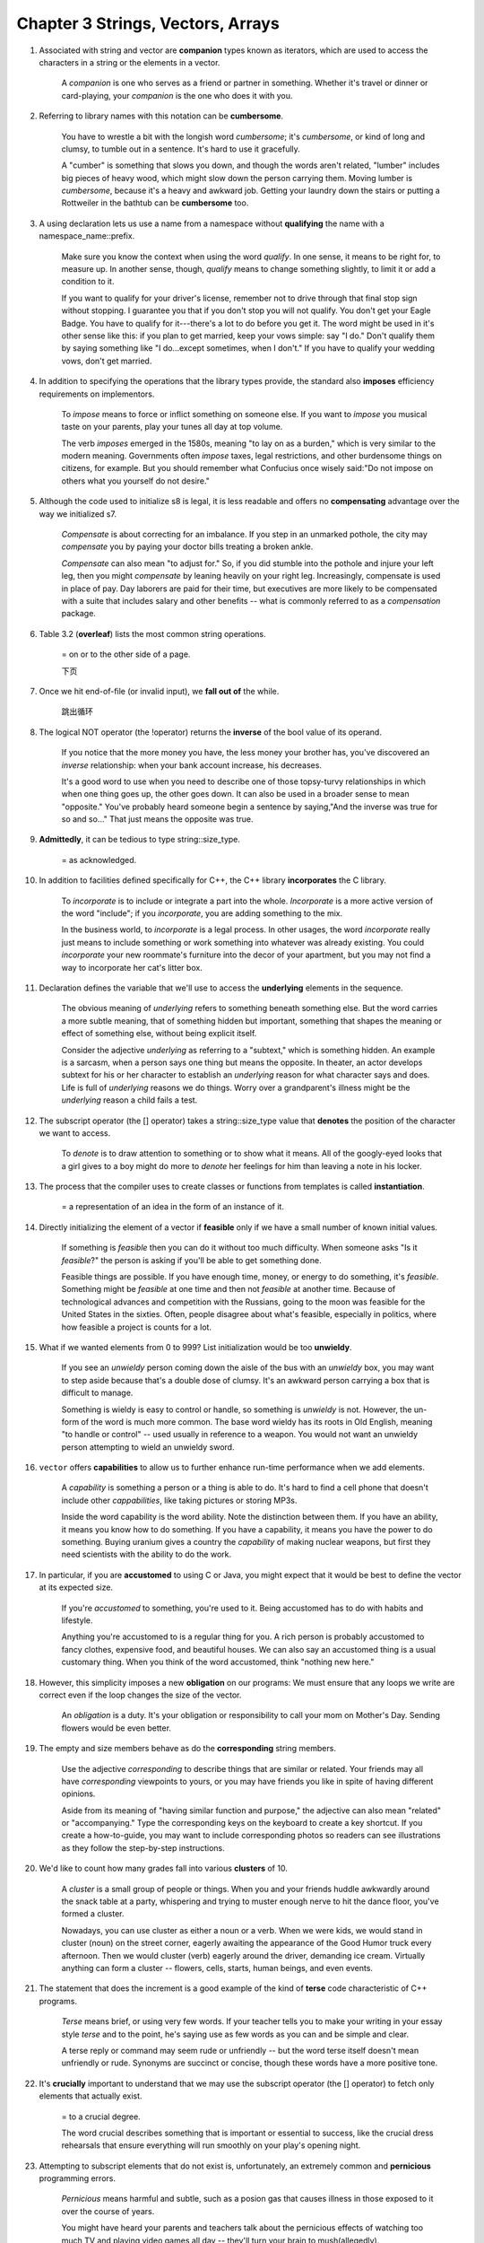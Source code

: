 Chapter 3 Strings, Vectors, Arrays
====================================

1. Associated with string and vector are **companion** types known as iterators, which are used to access the characters
   in a string or the elements in a vector.

     A *companion* is one who serves as a friend or partner in something. Whether it's travel or dinner or card-playing,
     your *companion* is the one who does it with you.

#. Referring to library names with this notation can be **cumbersome**.

     You have to wrestle a bit with the longish word *cumbersome*; it's *cumbersome*, or kind of long and clumsy, to
     tumble out in a sentence. It's hard to use it gracefully.

     A "cumber" is something that slows you down, and though the words aren't related, "lumber" includes big pieces of
     heavy wood, which might slow down the person carrying them. Moving lumber is *cumbersome*, because it's a heavy and
     awkward job. Getting your laundry down the stairs or putting a Rottweiler in the bathtub can be **cumbersome** too.

#. A using declaration lets us use a name from a namespace without **qualifying** the name with a
   namespace_name::prefix.

     Make sure you know the context when using the word *qualify*. In one sense, it means to be right for, to measure
     up. In another sense, though, *qualify* means to change something slightly, to limit it or add a condition to it.

     If you want to qualify for your driver's license, remember not to drive through that final stop sign without
     stopping. I guarantee you that if you don't stop you will not qualify. You don't get your Eagle Badge. You have to
     qualify for it---there's a lot to do before you get it. The word might be used in it's other sense like this: if
     you plan to get married, keep your vows simple: say "I do." Don't qualify them by saying something like "I
     do...except sometimes, when I don't." If you have to qualify your wedding vows, don't get married.

#. In addition to specifying the operations that the library types provide, the standard also **imposes** efficiency
   requirements on implementors.

     To *impose* means to force or inflict something on someone else. If you want to *impose* you musical taste on your
     parents, play your tunes all day at top volume.

     The verb *imposes* emerged in the 1580s, meaning "to lay on as a burden," which is very similar to the modern
     meaning. Governments often *impose* taxes, legal restrictions, and other burdensome things on citizens, for
     example. But you should remember what Confucius once wisely said:"Do not impose on others what you yourself do not
     desire."

#. Although the code used to initialize s8 is legal, it is less readable and offers no **compensating** advantage over
   the way we initialized s7.

     *Compensate* is about correcting for an imbalance. If you step in an unmarked pothole, the city may *compensate*
     you by paying your doctor bills treating a broken ankle.

     *Compensate* can also mean "to adjust for." So, if you did stumble into the pothole and injure your left leg, then
     you might *compensate* by leaning heavily on your right leg. Increasingly, compensate is used in place of pay. Day
     laborers are paid for their time, but executives are more likely to be compensated with a suite that includes
     salary and other benefits -- what is commonly referred to as a *compensation* package.

#. Table 3.2 (**overleaf**) lists the most common string operations.

     = on or to the other side of a page.

     下页

#. Once we hit end-of-file (or invalid input), we **fall out of** the while.

     跳出循环

#. The logical NOT operator (the !operator) returns the **inverse** of the bool value of its operand.

     If you notice that the more money you have, the less money your brother has, you've discovered an *inverse*
     relationship: when your bank account increase, his decreases.

     It's a good word to use when you need to describe one of those topsy-turvy relationships in which when one thing
     goes up, the other goes down. It can also be used in a broader sense to mean "opposite." You've probably heard
     someone begin a sentence by saying,"And the inverse was true for so and so..." That just means the opposite was
     true.

#. **Admittedly**, it can be tedious to type string::size_type.

     = as acknowledged.

#. In addition to facilities defined specifically for C++, the C++ library **incorporates** the C library.

     To *incorporate* is to include or integrate a part into the whole. *Incorporate* is a more active version of the
     word "include"; if you *incorporate*, you are adding something to the mix.

     In the business world, to *incorporate* is a legal process. In other usages, the word *incorporate* really just
     means to include something or work something into whatever was already existing. You could *incorporate* your new
     roommate's furniture into the decor of your apartment, but you may not find a way to incorporate her cat's litter
     box.

#. Declaration defines the variable that we'll use to access the **underlying** elements in the sequence.

     The obvious meaning of *underlying* refers to something beneath something else. But the word carries a more subtle
     meaning, that of something hidden but important, something that shapes the meaning or effect of something else,
     without being explicit itself.

     Consider the adjective *underlying* as referring to a "subtext," which is something hidden. An example is a
     sarcasm, when a person says one thing but means the opposite. In theater, an actor develops subtext for his or her
     character to establish an *underlying* reason for what character says and does. Life is full of *underlying*
     reasons we do things. Worry over a grandparent's illness might be the *underlying* reason a child fails a test.

#. The subscript operator (the [] operator) takes a string::size_type value that **denotes** the position of the
   character we want to access.

     To *denote* is to draw attention to something or to show what it means. All of the googly-eyed looks that a girl
     gives to a boy might do more to *denote* her feelings for him than leaving a note in his locker.

#. The process that the compiler uses to create classes or functions from templates is called **instantiation**.

     = a representation of an idea in the form of an instance of it.

#. Directly initializing the element of a vector if **feasible** only if we have a small number of known initial values.

     If something is *feasible* then you can do it without too much difficulty. When someone asks "Is it *feasible*?"
     the person is asking if you'll be able to get something done.

     Feasible things are possible. If you have enough time, money, or energy to do something, it's *feasible*. Something
     might be *feasible* at one time and then not *feasible* at another time. Because of technological advances and
     competition with the Russians, going to the moon was feasible for the United States in the sixties. Often, people
     disagree about what's feasible, especially in politics, where how feasible a project is counts for a lot.

#. What if we wanted elements from 0 to 999? List initialization would be too **unwieldy**.

     If you see an *unwieldy* person coming down the aisle of the bus with an *unwieldy* box, you may want to step aside
     because that's a double dose of clumsy. It's an awkward person carrying a box that is difficult to manage.

     Something is wieldy is easy to control or handle, so something is *unwieldy* is not. However, the un- form of the
     word is much more common. The base word wieldy has its roots in Old English, meaning "to handle or control" -- used
     usually in reference to a weapon. You would not want an unwieldy person attempting to wield an unwieldy sword.

#. ``vector`` offers **capabilities** to allow us to further enhance run-time performance when we add elements.

     A *capability* is something a person or a thing is able to do. It's hard to find a cell phone that doesn't include
     other *cappabilities*, like taking pictures or storing MP3s.

     Inside the word capability is the word ability. Note the distinction between them. If you have an ability, it means
     you know how to do something. If you have a capability, it means you have the power to do something. Buying uranium
     gives a country the *capability* of making nuclear weapons, but first they need scientists with the ability to do
     the work.

#. In particular, if you are **accustomed** to using C or Java, you might expect that it would be best to define the
   vector at its expected size.

     If you're *accustomed* to something, you're used to it. Being accustomed has to do with habits and lifestyle.

     Anything you're accustomed to is a regular thing for you. A rich person is probably accustomed to fancy clothes,
     expensive food, and beautiful houses. We can also say an accustomed thing is a usual customary thing. When you
     think of the word accustomed, think "nothing new here."

#. However, this simplicity imposes a new **obligation** on our programs: We must ensure that any loops we write are
   correct even if the loop changes the size of the vector.

     An *obligation* is a duty. It's your obligation or responsibility to call your mom on Mother's Day. Sending flowers
     would be even better.

#. The empty and size members behave as do the **corresponding** string members.

     Use the adjective *corresponding* to describe things that are similar or related. Your friends may all have
     *corresponding* viewpoints to yours, or you may have friends you like in spite of having different opinions.

     Aside from its meaning of "having similar function and purpose," the adjective can also mean "related" or
     "accompanying." Type the corresponding keys on the keyboard to create a key shortcut. If you create a how-to-guide,
     you may want to include corresponding photos so readers can see illustrations as they follow the step-by-step
     instructions.

#. We'd like to count how many grades fall into various **clusters** of 10.

     A *cluster* is a small group of people or things. When you and your friends huddle awkwardly around the snack table
     at a party, whispering and trying to muster enough nerve to hit the dance floor, you've formed a cluster.

     Nowadays, you can use cluster as either a noun or a verb. When we were kids, we would stand in cluster (noun) on
     the street corner, eagerly awaiting the appearance of the Good Humor truck every afternoon. Then we would cluster
     (verb) eagerly around the driver, demanding ice cream. Virtually anything can form a cluster -- flowers, cells,
     starts, human beings, and even events.

#. The statement that does the increment is a good example of the kind of **terse** code characteristic of C++ programs.

     *Terse* means brief, or using very few words. If your teacher tells you to make your writing in your essay style
     *terse* and to the point, he's saying use as few words as you can and be simple and clear.

     A terse reply or command may seem rude or unfriendly -- but the word terse itself doesn't mean unfriendly or rude.
     Synonyms are succinct or concise, though these words have a more positive tone.

#. It's **crucially** important to understand that we may use the subscript operator (the [] operator) to fetch only
   elements that actually exist.

     = to a crucial degree.

     The word crucial describes something that is important or essential to success, like the crucial dress rehearsals
     that ensure everything will run smoothly on your play's opening night.

#. Attempting to subscript elements that do not exist is, unfortunately, an extremely common and **pernicious**
   programming errors.

     *Pernicious* means harmful and subtle, such as a posion gas that causes illness in those exposed to it over the
     course of years.

     You might have heard your parents and teachers talk about the pernicious effects of watching too much TV and
     playing video games all day -- they'll turn your brain to mush(allegedly).

#. By **routinely** using iterators and !=, we don't have to worry about the precise type of container we're processing.

     When you do something *routinely*, you do it often and regularly. Many people *routinely* brush their teeth before
     they go to bed and again when they wake up in the morning.

     Something that's become a habit or an often repeated series of actions is done routinely. Your actual daily routine
     is one example of this -- you might routinely eat cereal for breakfast, or routinely feed your cat at 5:00, for
     example. You can also say that a movie critic who always seems to find some fault with a film routinely trashes all
     your favorite movies. The French root is routine, "usual course of action," from route, "way or path".

#. That is, it->mem is a **synonym** for (\*it).mem.

     A *synonym* is a word that means the same thing as another word. If you replace a word in a sentence with its
     synonym, the meaning of the sentence won't really change that much.

#. Another implication is that any operation, such as push_back, that changes the size of a vector potentially
   **invalidates** all iterators into that vector.

     If administrators find out that students cheated on a test, the school might *invalidate* their class grades. To
     *invalidate* means to cancel something or make it void, as if it never happened.

     In invalidate you see the word valid which means true or correct. When you invalidate something you are making it
     less true, less official, or less correct. If you buy something that doesn't work properly and then try to fix it
     yourself, you invalidate the warranty. If you have a wacky theory that cars grow from trees, your teacher might
     invalidate your theory by taking you on a tour of an auto factory.

#. Nothing stops a program from stepping across an array boundary except careful attention to detail and **thorough**
   testing of the code.

     *Thorough* describes something that is painstakingly complete, like a *thorough* search for your missing keys in
     which you look for them in coat pockets, under the table, in the refrigerator -- in every single place you can
     think of.

     Thorough looks a lot like through but remember thorough is an adjective, so you might use it to describe a thorough
     in investigation or a thorough review. In contrast through is used most often as a preposition -- you might look
     through every drawer, for example, in a search -- or as an adverb -- you might see a hole in your pocket where
     coins fall through.

#. In C++ pointers and arrays are closely **intertwined**.

     Things that *intertwine* are twisted or mixed together. You have to *intertwine* yarn to make a scarf.

     When things intertwine, they're all mixed up together -- it's hard to separate them. To make any type of clothing,
     threads have to be intertwined. Rope is made of smaller fibers that intertwine. Related jobs --like a writer and an
     editor -- intertwine too, because they are so closely related. You can say people are intertwined if they're close
     to each other, as family or friends. Getting intertwined could be a metaphor for getting married; the threads of
     your lives are getting tangled together.

#. Although the utility may be **obscure** at this point, it is worth nothing that pointer arithmetic is also valid for
   null pointer.

     If something is obscure, it's vague and hard to see. Be careful if you're driving in heavy rain -- the painted
     lines can be obscure.

     We tend to use obscure in the metaphorical sense: an obscure sound is unclear, an obscure village is hidden away in
     the countryside, and an obscure poet is little known and probably insignigicant. Obscure can also be used as a
     verb. If you get really nervous when you speak during a debate, your embarrassing twitches and shaking hands can
     obscure your argument.

#. The code we show here, although a common usage pattern, is **fraught** with potential for serious error.

     *Fraught* means filled with something -- often something bad. Your Thanksgiving was *fraught* with awkward moments
     when your family saw your blue hair, and it only got worse when you told them you'd quit law school to join the
     circus.

     Fraught is related to the word freight, and comes from the Middle English fraughten, meaning "to load with cargo."
     Think of a cargo ship loaded up with freight for a journey -- it's full of supplies, just like Thanksgiving was
     filled with -- or fraught with --awkward moments. Fraught can also describe a situation filled with distress. If
     relations between two countries are fraught, they are not getting along with each other.

#. Many C++ programs **predate** the standard library and do not use the string and vector types.

     To *predate* is to happen or exist before something else. If you move into a house that already has a ghost, the
     ghost *predates* you. Boo!

     If your interest in soul music predates your sister's, you loved it first. When you use predate this way, you can
     read it as a combination of pre, "before," and date, "point in time." Another meaning of this verb is "to prey on
     for food," so you could say that your cat predates the mice that live in your kitchen.

#. The array returned by c_str is not guaranteed to be valid **indefinitely**.

     Use the adverb *indefinitely* to describe something that happens for an unlimited amount of time or to an unlimited
     extent.

#. The inner for loops through the elements of those **interior** arrays.

     *Interior* commonly refers to the inside of something. When house hunting you might find that the outside of the
     house is run down, but the interior rooms beautifully renovated.

     If you design the color scheme of a room and pick our furnishings for it, you are an interior designer. If you
     delve into a characters feelings and emotions, you might describe what you're looking at as their interior. A place
     that lies far inland from a coast or border is said to lie in the interior of a country. If you talk to yourself
     inside your mind, you are said to be having an interior monologue.

#. To use a multidimensional array in a range for, the loop control variable for all but the **innermost** array mush be
   references.

     *Innermost* things are located as far as possible inside or closest to the middle. The innermost part of a jelly
     doughnut is the where you'll find the jelly.

     The innermost room at your school -- or the room at the very center -- might be the library, and an Alaskan's
     innermost layer of clothing in the winter is probably her long underwear. Another way to use innermost is to mean
     "most intimate or private," such as your innermost beliefs, thoughts, or dreams. In Middle English, there was also
     an innermore.

#. Had we **neglected** the reference, our program would not compile.

     *Neglect* is worse than ignoring something. It's ignoring it, failing to care for it, and probably harming it in
     the process.

     You can neglect to do your chores, meaning fail to do them, but this word is usually reserved for cases when you
     willingly refuse to care for something appropriately. Child neglect is what parents get charged with when they fail
     to provide for their child's basic needs. If you go on vacation and neglect your plants, they may wither and die
     due to your lack of attention.

#. With the **advent** of the new standard, we can often avoid having to write the typr of a pointer into an array by
   using auto or decltype.

     The *advent* of something means that it's finally here. You might be waiting for the *advent* of a new iPhone or
     for the advent of cloning. Don't hold your breath.

     Generally, the noun advent is used for the introduction of something important. The twentieth century saw the
     advent of many important inventions -- including television, computers, and microwave dinners. If the word is
     capitalized, it has a religious meaning, referring to the period, observed in certain Christian religions, that
     begins on the fourth Sunday before Christmas.
